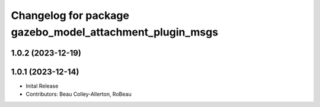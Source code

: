 ^^^^^^^^^^^^^^^^^^^^^^^^^^^^^^^^^^^^^^^^^^^^^^^^^^^^^^^^^
Changelog for package gazebo_model_attachment_plugin_msgs
^^^^^^^^^^^^^^^^^^^^^^^^^^^^^^^^^^^^^^^^^^^^^^^^^^^^^^^^^

1.0.2 (2023-12-19)
------------------

1.0.1 (2023-12-14)
------------------
* Inital Release
* Contributors: Beau Colley-Allerton, RoBeau
